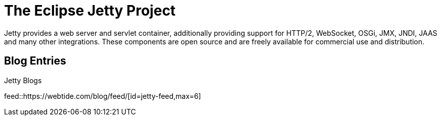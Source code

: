 = The Eclipse Jetty Project

Jetty provides a web server and servlet container, additionally providing support for HTTP/2, WebSocket, OSGi, JMX, JNDI, JAAS and many other integrations.
These components are open source and are freely available for commercial use and distribution.

== Blog Entries

.Jetty Blogs
feed::https://webtide.com/blog/feed/[id=jetty-feed,max=6]
